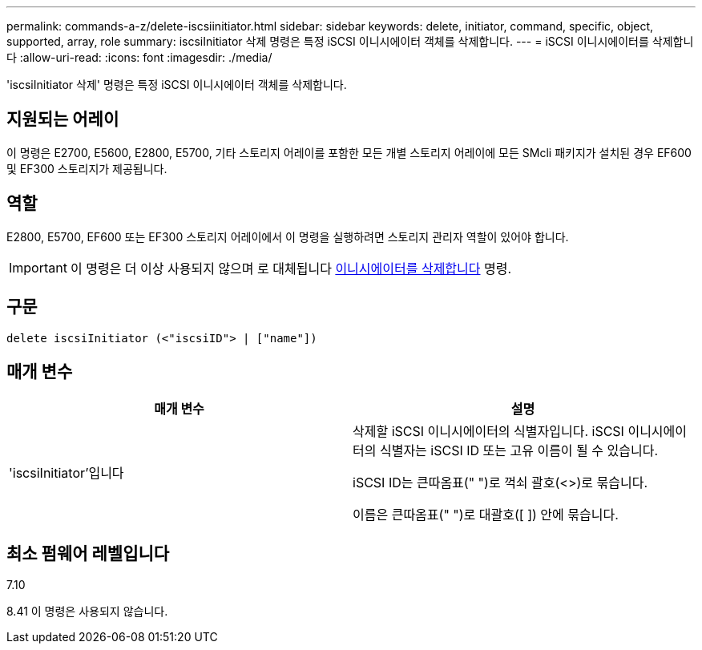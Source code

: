 ---
permalink: commands-a-z/delete-iscsiinitiator.html 
sidebar: sidebar 
keywords: delete, initiator, command, specific, object, supported, array, role 
summary: iscsiInitiator 삭제 명령은 특정 iSCSI 이니시에이터 객체를 삭제합니다. 
---
= iSCSI 이니시에이터를 삭제합니다
:allow-uri-read: 
:icons: font
:imagesdir: ./media/


[role="lead"]
'iscsiInitiator 삭제' 명령은 특정 iSCSI 이니시에이터 객체를 삭제합니다.



== 지원되는 어레이

이 명령은 E2700, E5600, E2800, E5700, 기타 스토리지 어레이를 포함한 모든 개별 스토리지 어레이에 모든 SMcli 패키지가 설치된 경우 EF600 및 EF300 스토리지가 제공됩니다.



== 역할

E2800, E5700, EF600 또는 EF300 스토리지 어레이에서 이 명령을 실행하려면 스토리지 관리자 역할이 있어야 합니다.

[IMPORTANT]
====
이 명령은 더 이상 사용되지 않으며 로 대체됩니다 xref:delete-initiator.adoc[이니시에이터를 삭제합니다] 명령.

====


== 구문

[listing]
----
delete iscsiInitiator (<"iscsiID"> | ["name"])
----


== 매개 변수

[cols="2*"]
|===
| 매개 변수 | 설명 


 a| 
'iscsiInitiator'입니다
 a| 
삭제할 iSCSI 이니시에이터의 식별자입니다. iSCSI 이니시에이터의 식별자는 iSCSI ID 또는 고유 이름이 될 수 있습니다.

iSCSI ID는 큰따옴표(" ")로 꺽쇠 괄호(<>)로 묶습니다.

이름은 큰따옴표(" ")로 대괄호([ ]) 안에 묶습니다.

|===


== 최소 펌웨어 레벨입니다

7.10

8.41 이 명령은 사용되지 않습니다.
